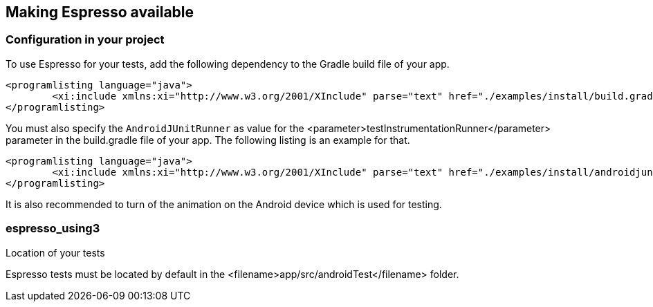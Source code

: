 [[espresso_using]]
== Making Espresso available

[[espresso_using2]]
=== Configuration in your project

To use Espresso for your tests, add the following dependency to the Gradle build file of your app.
		
			<programlisting language="java">
				<xi:include xmlns:xi="http://www.w3.org/2001/XInclude" parse="text" href="./examples/install/build.gradle" />
			</programlisting>
		
		
You must also specify the `AndroidJUnitRunner` as value for the <parameter>testInstrumentationRunner</parameter> parameter in the build.gradle file of your app. 
The following listing is an example for that.
		
			<programlisting language="java">
				<xi:include xmlns:xi="http://www.w3.org/2001/XInclude" parse="text" href="./examples/install/androidjunitrunner.java" />
			</programlisting>
		

It is also recommended to turn of the animation on the Android device which is used for testing. 

=== espresso_using3
Location of your tests
		
Espresso tests must be located by default in the <filename>app/src/androidTest</filename> folder.
